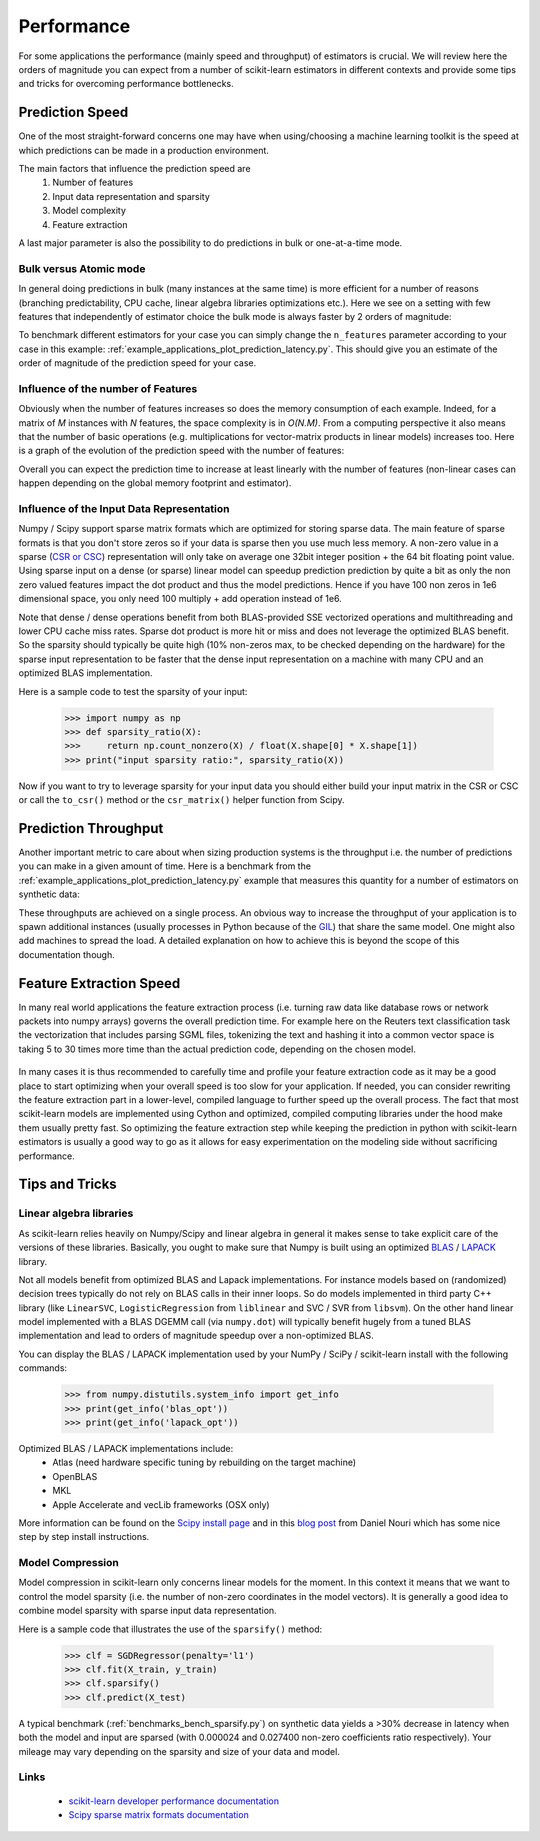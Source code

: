 .. _performance:

===========
Performance
===========

For some applications the performance (mainly speed and throughput) of
estimators is crucial. We will review here the orders of magnitude you can
expect from a number of scikit-learn estimators in different contexts and
provide some tips and tricks for overcoming performance bottlenecks.

Prediction Speed
================

One of the most straight-forward concerns one may have when using/choosing a
machine learning toolkit is the speed at which predictions can be made in a
production environment.

The main factors that influence the prediction speed are
  1. Number of features
  2. Input data representation and sparsity
  3. Model complexity
  4. Feature extraction

A last major parameter is also the possibility to do predictions in bulk or
one-at-a-time mode.

Bulk versus Atomic mode
-----------------------

In general doing predictions in bulk (many instances at the same time) is
more efficient for a number of reasons (branching predictability, CPU cache,
linear algebra libraries optimizations etc.). Here we see on a setting
with few features that independently of estimator choice the bulk mode is
always faster by 2 orders of magnitude:

.. |atomic_prediction_speed| image::  ../auto_examples/applications/images/plot_prediction_latency_1.png
    :target: ../auto_examples/applications/plot_prediction_latency.html
    :scale: 80

.. centered:: |atomic_prediction_speed|

.. |bulk_prediction_speed| image::  ../auto_examples/applications/images/plot_prediction_latency_2.png
    :target: ../auto_examples/applications/plot_prediction_latency.html
    :scale: 80

.. centered:: |bulk_prediction_speed|

To benchmark different estimators for your case you can simply change the
``n_features`` parameter according to your case in this example:
:ref:`example_applications_plot_prediction_latency.py`. This should give you
an estimate of the order of magnitude of the prediction speed for your case.

Influence of the number of Features
-----------------------------------

Obviously when the number of features increases so does the memory
consumption of each example. Indeed, for a matrix of `M` instances with `N`
features, the space complexity is in `O(N.M)`. From a computing perspective
it also means that the number of basic operations (e.g. multiplications for
vector-matrix products in linear models) increases too. Here is a graph of
the evolution of the prediction speed with the number of features:

.. |influence_of_n_features_on_speed| image::  ../auto_examples/applications/images/plot_prediction_latency_3.png
    :target: ../auto_examples/applications/plot_prediction_latency.html
    :scale: 80

.. centered:: |influence_of_n_features_on_speed|

Overall you can expect the prediction time to increase at least linearly with
the number of features (non-linear cases can happen depending on the global
memory footprint and estimator).

Influence of the Input Data Representation
------------------------------------------

Numpy / Scipy support sparse matrix formats which are optimized for storing
sparse data. The main feature of sparse formats is that you don't store zeros
so if your data is sparse then you use much less memory. A non-zero value in
a sparse (`CSR or CSC <http://docs.scipy.org/doc/scipy/reference/sparse.html>`_)
representation will only take on average one 32bit integer position + the 64
bit floating point value. Using sparse input on a dense (or sparse) linear
model can speedup prediction prediction by quite a bit as only the non zero
valued features impact the dot product and thus the model predictions. Hence
if you have 100 non zeros in 1e6 dimensional space, you only need 100 multiply
+ add operation instead of 1e6.

Note that dense / dense operations benefit from both BLAS-provided SSE
vectorized operations and multithreading and lower CPU cache miss rates. Sparse
dot product is more hit or miss and does not leverage the optimized BLAS
benefit. So the sparsity should typically be quite high (10% non-zeros max,
to be checked depending on the hardware) for the sparse input representation
to be faster that the dense input representation on a machine with many CPU and
an optimized BLAS implementation.

Here is a sample code to test the sparsity of your input:

    >>> import numpy as np
    >>> def sparsity_ratio(X):
    >>>     return np.count_nonzero(X) / float(X.shape[0] * X.shape[1])
    >>> print("input sparsity ratio:", sparsity_ratio(X))

Now if you want to try to leverage sparsity for your input data you should
either build your input matrix in the CSR or CSC or call the ``to_csr()``
method or the ``csr_matrix()`` helper function from Scipy.

Prediction Throughput
=====================

Another important metric to care about when sizing production systems is the
throughput i.e. the number of predictions you can make in a given amount of
time. Here is a benchmark from the
:ref:`example_applications_plot_prediction_latency.py` example that measures
this quantity for a number of estimators on synthetic data:

.. |throughput_benchmark| image::  ../auto_examples/applications/images/plot_prediction_latency_4.png
    :target: ../auto_examples/applications/plot_prediction_latency.html
    :scale: 80

.. centered:: |throughput_benchmark|

These throughputs are achieved on a single process. An obvious way to
increase the throughput of your application is to spawn additional instances
(usually processes in Python because of the
`GIL <https://wiki.python.org/moin/GlobalInterpreterLock>`_) that share the
same model. One might also add machines to spread the load. A detailed
explanation on how to achieve this is beyond the scope of this documentation
though.

Feature Extraction Speed
========================

In many real world applications the feature extraction process (i.e. turning
raw data like database rows or network packets into numpy arrays) governs the
overall prediction time. For example here on the Reuters text classification
task the vectorization that includes parsing SGML files, tokenizing the text
and hashing it into a common vector space is taking 5 to 30 times more time
than the actual prediction code, depending on the chosen model.

 .. |computation_time| image::  ../auto_examples/applications/images/plot_out_of_core_classification_3.png
    :target: ../auto_examples/applications/plot_out_of_core_classification.html
    :scale: 80

.. centered:: |computation_time|

In many cases it is thus recommended to carefully time and profile your
feature extraction code as it may be a good place to start optimizing when
your overall speed is too slow for your application. If needed,
you can consider rewriting the feature extraction part in a lower-level,
compiled language to further speed up the overall process. The fact that
most scikit-learn models are implemented using Cython and optimized,
compiled computing libraries under the hood make them usually pretty fast.
So optimizing the feature extraction step while keeping the prediction in
python with scikit-learn estimators is usually a good way to go as it allows
for easy experimentation on the modeling side without sacrificing performance.

Tips and Tricks
===============

Linear algebra libraries
------------------------

As scikit-learn relies heavily on Numpy/Scipy and linear algebra in general it
makes sense to take explicit care of the versions of these libraries.
Basically, you ought to make sure that Numpy is built using an optimized `BLAS
<http://en.wikipedia.org/wiki/Basic_Linear_Algebra_Subprograms>`_ /
`LAPACK <http://en.wikipedia.org/wiki/LAPACK>`_ library.

Not all models benefit from optimized BLAS and Lapack implementations. For
instance models based on (randomized) decision trees typically do not rely on
BLAS calls in their inner loops. So do models implemented in third party C++
library (like ``LinearSVC``, ``LogisticRegression`` from ``liblinear`` and SVC /
SVR from ``libsvm``). On the other hand linear model implemented with a BLAS
DGEMM call (via ``numpy.dot``) will typically benefit hugely from a tuned BLAS
implementation and lead to orders of magnitude speedup over a non-optimized
BLAS.

You can display the BLAS / LAPACK implementation used by your NumPy / SciPy /
scikit-learn install with the following commands:


    >>> from numpy.distutils.system_info import get_info
    >>> print(get_info('blas_opt'))
    >>> print(get_info('lapack_opt'))


Optimized BLAS / LAPACK implementations include:
 - Atlas (need hardware specific tuning by rebuilding on the target machine)
 - OpenBLAS
 - MKL
 - Apple Accelerate and vecLib frameworks (OSX only)

More information can be found on the `Scipy install page <http://docs.scipy
.org/doc/numpy/user/install.html>`_
and in this
`blog post <http://danielnouri.org/notes/2012/12/19/libblas-and-liblapack-issues-and-speed,-with-scipy-and-ubuntu/>`_
from Daniel Nouri which has some nice step by step install instructions.

Model Compression
-----------------

Model compression in scikit-learn only concerns linear models for the moment.
In this context it means that we want to control the model sparsity (i.e. the
number of non-zero coordinates in the model vectors). It is generally a good
idea to combine model sparsity with sparse input data representation.

Here is a sample code that illustrates the use of the ``sparsify()`` method:

    >>> clf = SGDRegressor(penalty='l1')
    >>> clf.fit(X_train, y_train)
    >>> clf.sparsify()
    >>> clf.predict(X_test)

A typical benchmark (:ref:`benchmarks_bench_sparsify.py`) on synthetic data
yields a >30% decrease in latency when both the model and input are sparsed
(with 0.000024 and 0.027400 non-zero coefficients ratio respectively).
Your mileage may vary depending on the sparsity and size of your data and
model.

Links
-----

  - `scikit-learn developer performance documentation <http://scikit-learn.org/stable/developers/performance.html>`_
  - `Scipy sparse matrix formats documentation <http://docs.scipy.org/doc/scipy/reference/sparse.html>`_
